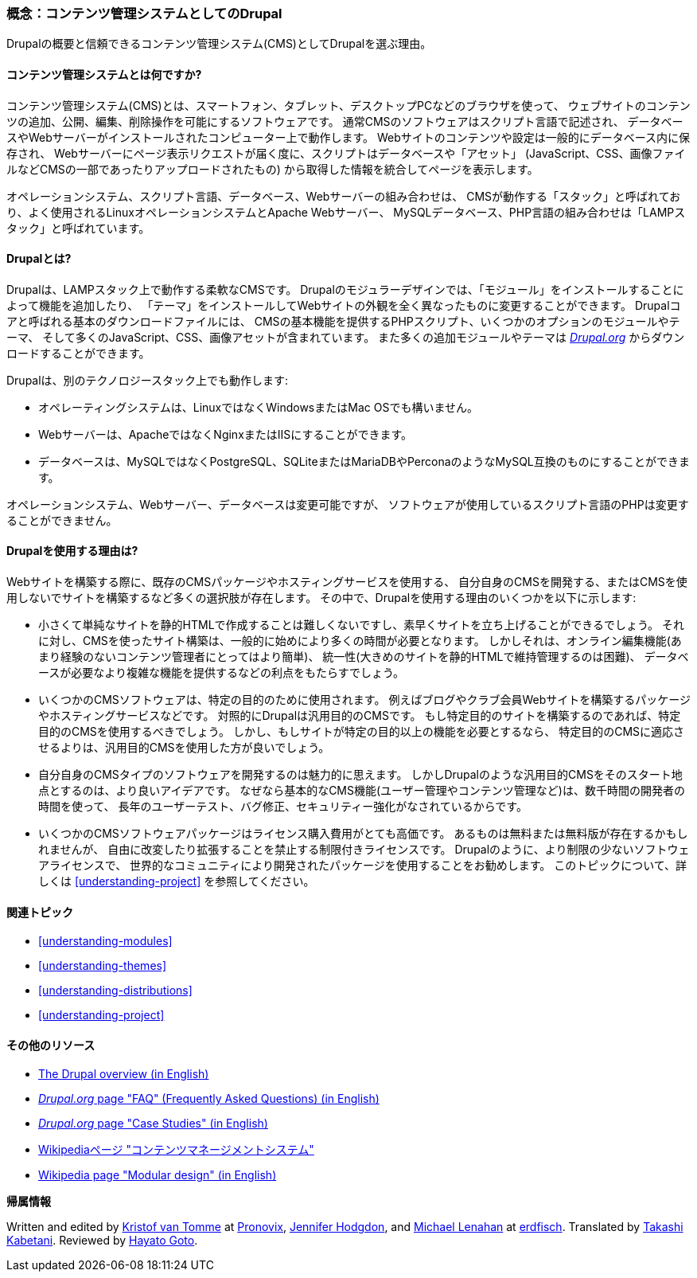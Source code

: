 [[understanding-drupal]]

=== 概念：コンテンツ管理システムとしてのDrupal

[role="summary"]
Drupalの概要と信頼できるコンテンツ管理システム(CMS)としてDrupalを選ぶ理由。

(((CMS (コンテンツ管理システム),概要)))
(((コンテンツ管理システム (CMS),概要)))
(((Drupalコンテンツ管理システム,概要)))
(((Drupalコンテンツ管理システム,サーバー要件)))
(((Drupalコア,概要)))
(((Drupal.orgウェブサイト,モジュールとテーマのダウンロード)))

//==== 前提知識

==== コンテンツ管理システムとは何ですか?

コンテンツ管理システム(CMS)とは、スマートフォン、タブレット、デスクトップPCなどのブラウザを使って、
ウェブサイトのコンテンツの追加、公開、編集、削除操作を可能にするソフトウェアです。
通常CMSのソフトウェアはスクリプト言語で記述され、
データベースやWebサーバーがインストールされたコンピューター上で動作します。
Webサイトのコンテンツや設定は一般的にデータベース内に保存され、
Webサーバーにページ表示リクエストが届く度に、スクリプトはデータベースや「アセット」
(JavaScript、CSS、画像ファイルなどCMSの一部であったりアップロードされたもの)
から取得した情報を統合してページを表示します。

オペレーションシステム、スクリプト言語、データベース、Webサーバーの組み合わせは、
CMSが動作する「スタック」と呼ばれており、よく使用されるLinuxオペレーションシステムとApache Webサーバー、
MySQLデータベース、PHP言語の組み合わせは「LAMPスタック」と呼ばれています。

==== Drupalとは?

Drupalは、LAMPスタック上で動作する柔軟なCMSです。
Drupalのモジュラーデザインでは、「モジュール」をインストールすることによって機能を追加したり、
「テーマ」をインストールしてWebサイトの外観を全く異なったものに変更することができます。
Drupalコアと呼ばれる基本のダウンロードファイルには、
CMSの基本機能を提供するPHPスクリプト、いくつかのオプションのモジュールやテーマ、
そして多くのJavaScript、CSS、画像アセットが含まれています。
また多くの追加モジュールやテーマは https://www.drupal.org[_Drupal.org_] からダウンロードすることができます。

Drupalは、別のテクノロジースタック上でも動作します:

* オペレーティングシステムは、LinuxではなくWindowsまたはMac OSでも構いません。

* Webサーバーは、ApacheではなくNginxまたはIISにすることができます。

* データベースは、MySQLではなくPostgreSQL、SQLiteまたはMariaDBやPerconaのようなMySQL互換のものにすることができます。

オペレーションシステム、Webサーバー、データベースは変更可能ですが、
ソフトウェアが使用しているスクリプト言語のPHPは変更することができません。

==== Drupalを使用する理由は?

Webサイトを構築する際に、既存のCMSパッケージやホスティングサービスを使用する、
自分自身のCMSを開発する、またはCMSを使用しないでサイトを構築するなど多くの選択肢が存在します。
その中で、Drupalを使用する理由のいくつかを以下に示します:

* 小さくて単純なサイトを静的HTMLで作成することは難しくないですし、素早くサイトを立ち上げることができるでしょう。
それに対し、CMSを使ったサイト構築は、一般的に始めにより多くの時間が必要となります。
しかしそれは、オンライン編集機能(あまり経験のないコンテンツ管理者にとってはより簡単)、
統一性(大きめのサイトを静的HTMLで維持管理するのは困難)、
データベースが必要なより複雑な機能を提供するなどの利点をもたらすでしょう。

* いくつかのCMSソフトウェアは、特定の目的のために使用されます。
例えばブログやクラブ会員Webサイトを構築するパッケージやホスティングサービスなどです。
対照的にDrupalは汎用目的のCMSです。
もし特定目的のサイトを構築するのであれば、特定目的のCMSを使用するべきでしょう。
しかし、もしサイトが特定の目的以上の機能を必要とするなら、
特定目的のCMSに適応させるよりは、汎用目的CMSを使用した方が良いでしょう。

* 自分自身のCMSタイプのソフトウェアを開発するのは魅力的に思えます。
しかしDrupalのような汎用目的CMSをそのスタート地点とするのは、より良いアイデアです。
なぜなら基本的なCMS機能(ユーザー管理やコンテンツ管理など)は、数千時間の開発者の時間を使って、
長年のユーザーテスト、バグ修正、セキュリティー強化がなされているからです。

* いくつかのCMSソフトウェアパッケージはライセンス購入費用がとても高価です。
あるものは無料または無料版が存在するかもしれませんが、
自由に改変したり拡張することを禁止する制限付きライセンスです。
Drupalのように、より制限の少ないソフトウェアライセンスで、
世界的なコミュニティにより開発されたパッケージを使用することをお勧めします。
このトピックについて、詳しくは <<understanding-project>> を参照してください。

==== 関連トピック

* <<understanding-modules>>
* <<understanding-themes>>
* <<understanding-distributions>>
* <<understanding-project>>

==== その他のリソース

* https://www.drupal.org/docs/8/understanding-drupal-8/overview[The Drupal overview (in English)]

* https://www.drupal.org/about/faq[_Drupal.org_ page "FAQ" (Frequently Asked Questions) (in English)]

* https://www.drupal.org/case-studies[_Drupal.org_ page "Case Studies" (in English)]

* https://ja.wikipedia.org/wiki/%E3%82%B3%E3%83%B3%E3%83%86%E3%83%B3%E3%83%84%E3%83%9E%E3%83%8D%E3%83%BC%E3%82%B8%E3%83%A1%E3%83%B3%E3%83%88%E3%82%B7%E3%82%B9%E3%83%86%E3%83%A0[Wikipediaページ "コンテンツマネージメントシステム"]

* https://en.wikipedia.org/wiki/Modular_design[Wikipedia page "Modular design" (in English)]


*帰属情報*

Written and edited by https://www.drupal.org/u/kvantomme[Kristof van Tomme]
at https://pronovix.com/[Pronovix],
https://www.drupal.org/u/jhodgdon[Jennifer Hodgdon],
and https://www.drupal.org/u/michaellenahan[Michael Lenahan]
at https://erdfisch.de[erdfisch].
Translated by https://www.drupal.org/u/kabetani[Takashi Kabetani].
Reviewed by https://www.drupal.org/u/hgoto[Hayato Goto].
